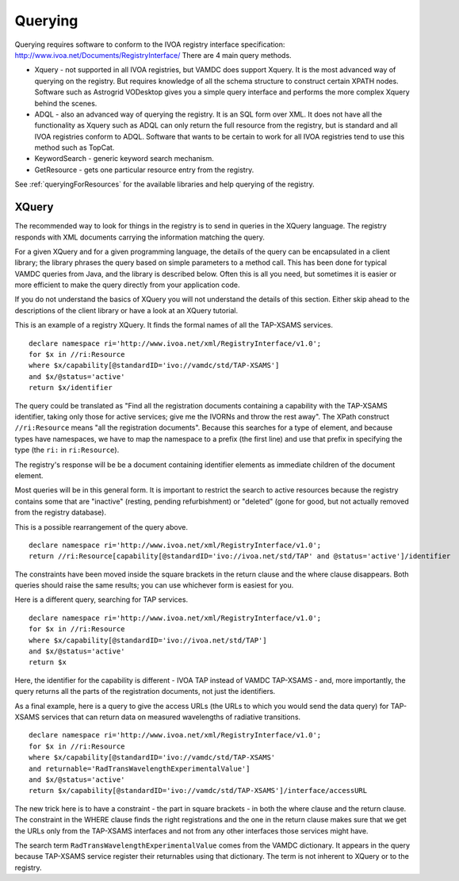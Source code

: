 .. _querying:


********************
Querying
********************

Querying requires software to conform to the IVOA registry interface specification: http://www.ivoa.net/Documents/RegistryInterface/
There are 4 main query methods.

* Xquery - not supported in all IVOA registries, but VAMDC does support Xquery. It is the most advanced way of querying on the registry. But requires knowledge of all the schema structure to construct certain XPATH nodes. Software such as Astrogrid VODesktop gives you a simple query interface and performs the more complex Xquery behind the scenes.

* ADQL - also an advanced way of querying the registry. It is an SQL form over XML. It does not have all the functionality as Xquery such as ADQL can only return the full resource from the registry, but is standard and all IVOA registries conform to ADQL. Software that wants to be certain to work for all IVOA registries tend to use this method such as TopCat.

* KeywordSearch - generic keyword search mechanism.  

* GetResource - gets one particular resource entry from the registry. 

See :ref:`queryingForResources` for the available libraries and help querying of the registry.

XQuery
-------

The recommended way to look for things in the registry is to send in queries in the XQuery language. The registry responds with XML documents carrying the information matching the query.

For a given XQuery and for a given programming language, the details of the query can be encapsulated in a client library; the library phrases the query based on simple parameters to a method call. This has been done for typical VAMDC queries from Java, and the library is described below. Often this is all you need, but sometimes it is easier or more efficient to make the query directly from your application code.

If you do not understand the basics of XQuery you will not understand the details of this section. Either skip ahead to the descriptions of the client library or have a look at an XQuery tutorial.

This is an example of a registry XQuery. It finds the formal names of all the TAP-XSAMS services. ::

	declare namespace ri='http://www.ivoa.net/xml/RegistryInterface/v1.0';
	for $x in //ri:Resource
	where $x/capability[@standardID='ivo://vamdc/std/TAP-XSAMS']
	and $x/@status='active'
	return $x/identifier

The query could be translated as "Find all the registration documents containing a capability with the TAP-XSAMS identifier, taking only those for active services; give me the IVORNs and throw the rest away". The XPath construct ``//ri:Resource`` means "all the registration documents". Because this searches for a type of element, and because types have namespaces, we have to map the namespace to a prefix (the first line) and use that prefix in specifying the type (the ``ri:`` in ``ri:Resource``).

The registry's response will be be a document containing identifier elements as immediate children of the document element.

Most queries will be in this general form. It is important to restrict the search to active resources because the registry contains some that are "inactive" (resting, pending refurbishment) or "deleted" (gone for good, but not actually removed from the registry database).

This is a possible rearrangement of the query above. ::

	declare namespace ri='http://www.ivoa.net/xml/RegistryInterface/v1.0';
	return //ri:Resource[capability[@standardID='ivo://ivoa.net/std/TAP' and @status='active']/identifier

The constraints have been moved inside the square brackets in the return clause and the where clause disappears. Both queries should raise the same results; you can use whichever form is easiest for you.

Here is a different query, searching for TAP services. ::

	declare namespace ri='http://www.ivoa.net/xml/RegistryInterface/v1.0';
	for $x in //ri:Resource
	where $x/capability[@standardID='ivo://ivoa.net/std/TAP']
	and $x/@status='active'
	return $x

Here, the identifier for the capability is different - IVOA TAP instead of VAMDC TAP-XSAMS - and, more importantly, the query returns all the parts of the registration documents, not just the identifiers.

As a final example, here is a query to give the access URLs (the URLs to which you would send the data query) for TAP-XSAMS services that can return data on measured wavelengths of radiative transitions. ::

	declare namespace ri='http://www.ivoa.net/xml/RegistryInterface/v1.0';
	for $x in //ri:Resource
	where $x/capability[@standardID='ivo://vamdc/std/TAP-XSAMS' 
	and returnable='RadTransWavelengthExperimentalValue']
	and $x/@status='active'
	return $x/capability[@standardID='ivo://vamdc/std/TAP-XSAMS']/interface/accessURL

The new trick here is to have a constraint - the part in square brackets - in both the where clause and the return clause. The constraint in the WHERE clause finds the right registrations and the one in the return clause makes sure that we get the URLs only from the TAP-XSAMS interfaces and not from any other interfaces those services might have.

The search term ``RadTransWavelengthExperimentalValue`` comes from the VAMDC dictionary. It appears in the query because TAP-XSAMS service register their returnables using that dictionary. The term is not inherent to XQuery or to the registry.
